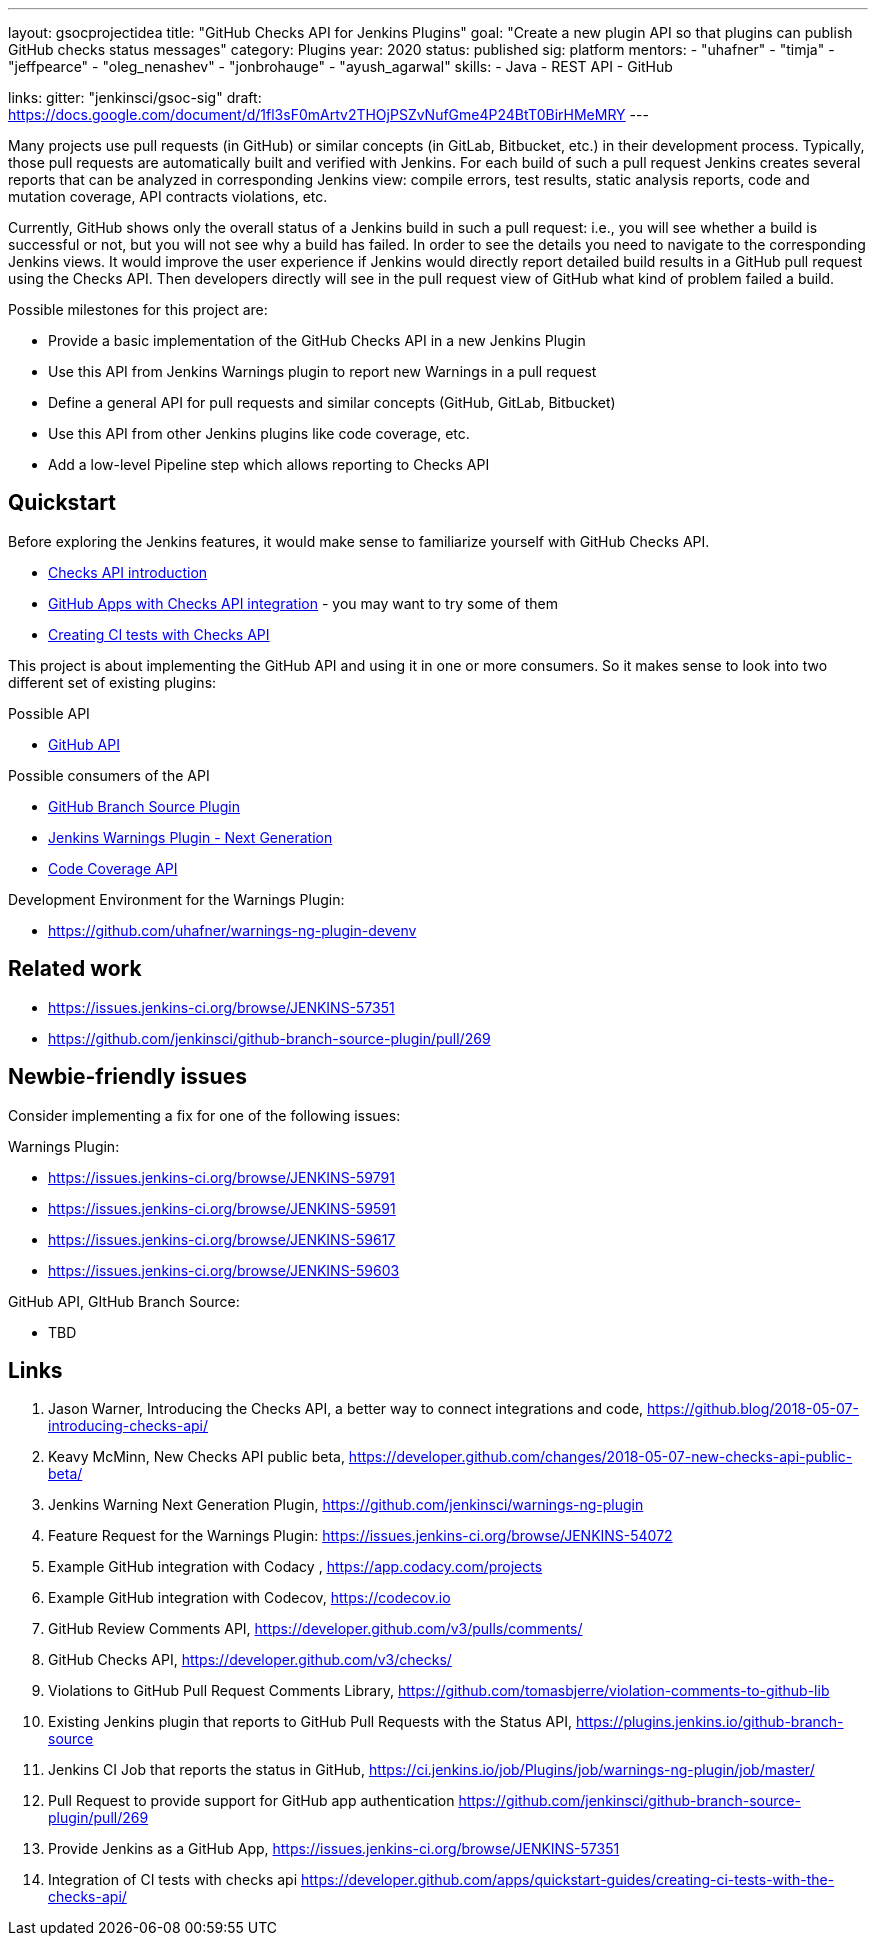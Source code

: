 ---
layout: gsocprojectidea
title: "GitHub Checks API for Jenkins Plugins"
goal: "Create a new plugin API so that plugins can publish GitHub checks status messages"
category: Plugins
year: 2020
status: published
sig: platform
mentors:
- "uhafner"
- "timja"
- "jeffpearce"
- "oleg_nenashev"
- "jonbrohauge"
- "ayush_agarwal"
skills:
- Java
- REST API
- GitHub

links:
  gitter: "jenkinsci/gsoc-sig"
  draft: https://docs.google.com/document/d/1fl3sF0mArtv2THOjPSZvNufGme4P24BtT0BirHMeMRY
---

Many projects use pull requests (in GitHub) or similar concepts (in GitLab, Bitbucket, etc.) in their development process.
Typically, those pull requests are automatically built and verified with Jenkins. For each build of such a pull request
Jenkins creates several reports that can be analyzed in corresponding Jenkins view: compile errors, test results,
static analysis reports, code and mutation coverage, API contracts violations, etc.

Currently, GitHub shows only the overall status of a Jenkins build in such a pull request: i.e., you will see whether
a build is successful or not, but you will not see why a build has failed. In order to see the details you need to
navigate to the corresponding Jenkins views. It would improve the user experience if Jenkins would directly report
detailed build results in a GitHub pull request using the Checks API. Then developers directly will see in the pull
request view of GitHub what kind of problem failed a build.

Possible milestones for this project are:

- Provide a basic implementation of the GitHub Checks API in a new Jenkins Plugin
- Use this API from Jenkins Warnings plugin to report new Warnings in a pull request
- Define a general API for pull requests and similar concepts (GitHub, GitLab, Bitbucket)
- Use this API from other Jenkins plugins like code coverage, etc.
- Add a low-level Pipeline step which allows reporting to Checks API

== Quickstart

Before exploring the Jenkins features, it would make sense to familiarize yourself with GitHub Checks API.

- https://github.blog/2018-05-07-introducing-checks-api/[Checks API introduction]
- https://github.com/marketplace/category/checks-api[GitHub Apps with Checks API integration] - you may want to try some of them
- https://developer.github.com/apps/quickstart-guides/creating-ci-tests-with-the-checks-api/[Creating CI tests with Checks API]

This project is about implementing the GitHub API and using it in one or more consumers. So it makes sense to look
into two different set of existing plugins:

Possible API

- https://plugins.jenkins.io/github-api[GitHub API]

Possible consumers of the API

- https://github.com/jenkinsci/github-branch-source-plugin[GitHub Branch Source Plugin]
- https://github.com/jenkinsci/warnings-ng-plugin[Jenkins Warnings Plugin - Next Generation]
- https://plugins.jenkins.io/code-coverage-api[Code Coverage API]

Development Environment for the Warnings Plugin:

- https://github.com/uhafner/warnings-ng-plugin-devenv

== Related work

- https://issues.jenkins-ci.org/browse/JENKINS-57351
- https://github.com/jenkinsci/github-branch-source-plugin/pull/269

== Newbie-friendly issues

Consider implementing a fix for one of the following issues:

Warnings Plugin:

- https://issues.jenkins-ci.org/browse/JENKINS-59791
- https://issues.jenkins-ci.org/browse/JENKINS-59591
- https://issues.jenkins-ci.org/browse/JENKINS-59617
- https://issues.jenkins-ci.org/browse/JENKINS-59603

GitHub API, GItHub Branch Source:

- TBD

== Links

1. Jason Warner, Introducing the Checks API, a better way to connect integrations and code, https://github.blog/2018-05-07-introducing-checks-api/
2. Keavy McMinn, New Checks API public beta, https://developer.github.com/changes/2018-05-07-new-checks-api-public-beta/
3. Jenkins Warning Next Generation Plugin, https://github.com/jenkinsci/warnings-ng-plugin
4. Feature Request for the Warnings Plugin: https://issues.jenkins-ci.org/browse/JENKINS-54072
5. Example GitHub integration with Codacy , https://app.codacy.com/projects
6. Example GitHub integration with Codecov, https://codecov.io
7. GitHub Review Comments API, https://developer.github.com/v3/pulls/comments/
8. GitHub Checks API, https://developer.github.com/v3/checks/
9. Violations to GitHub Pull Request Comments Library, https://github.com/tomasbjerre/violation-comments-to-github-lib
10. Existing Jenkins plugin that reports to GitHub Pull Requests with the Status API, https://plugins.jenkins.io/github-branch-source
11. Jenkins CI Job that reports the status in GitHub, https://ci.jenkins.io/job/Plugins/job/warnings-ng-plugin/job/master/
12. Pull Request to provide support for GitHub app authentication https://github.com/jenkinsci/github-branch-source-plugin/pull/269
13. Provide Jenkins as a GitHub App, https://issues.jenkins-ci.org/browse/JENKINS-57351
14. Integration of CI tests with checks api https://developer.github.com/apps/quickstart-guides/creating-ci-tests-with-the-checks-api/
